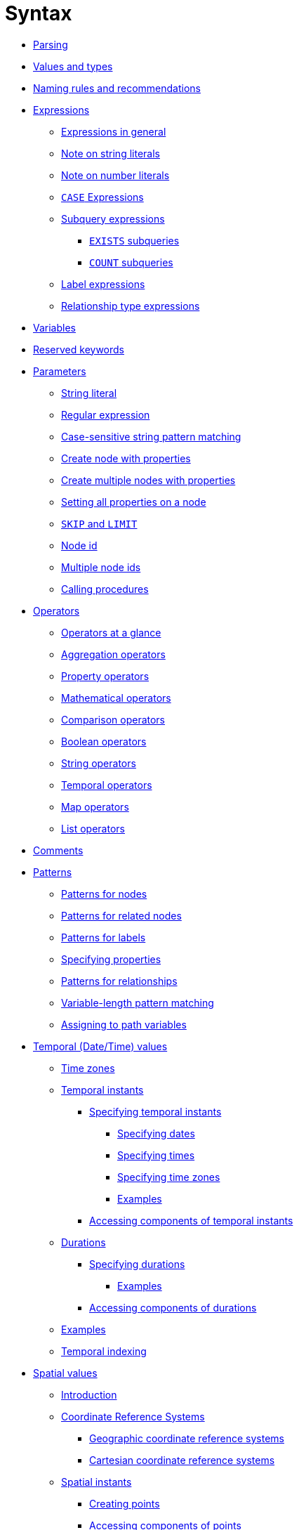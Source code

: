 :description: This section describes the syntax of the Cypher query language.

[[query-syntax]]
= Syntax

* xref::syntax/parsing.adoc[Parsing]
* xref::values-and-types/property-structural-composite.adoc[Values and types]
* xref::syntax/naming.adoc[Naming rules and recommendations]
* xref::syntax/expressions.adoc[Expressions]
 ** xref::syntax/expressions.adoc#cypher-expressions-general[Expressions in general]
 ** xref::syntax/expressions.adoc#cypher-expressions-string-literals[Note on string literals]
 ** xref::syntax/expressions.adoc#cypher-expressions-number-literals[Note on number literals]
 ** xref::syntax/expressions.adoc#query-syntax-case[`CASE` Expressions]
 ** xref::syntax/expressions.adoc#cypher-subquery-expressions[Subquery expressions]
 *** xref::syntax/expressions.adoc#existential-subqueries[`EXISTS` subqueries]
 *** xref::syntax/expressions.adoc#count-subqueries[`COUNT` subqueries]
 ** xref::syntax/expressions.adoc#label-expressions[Label expressions]
 ** xref::syntax/expressions.adoc#relationship-type-expressions[Relationship type expressions]
* xref::syntax/variables.adoc[Variables]
* xref::syntax/reserved.adoc[Reserved keywords]
* xref::syntax/parameters.adoc[Parameters]
 ** xref::syntax/parameters.adoc#cypher-parameters-string-literal[String literal]
 ** xref::syntax/parameters.adoc#cypher-parameters-regular-expression[Regular expression]
 ** xref::syntax/parameters.adoc#cypher-parameters-case-sensitive-pattern-matching[Case-sensitive string pattern matching]
 ** xref::syntax/parameters.adoc#cypher-parameters-create-node-with-properties[Create node with properties]
 ** xref::syntax/parameters.adoc#cypher-parameters-create-multiple-nodes-with-properties[Create multiple nodes with properties]
 ** xref::syntax/parameters.adoc#cypher-parameters-setting-all-properties-on-a-node[Setting all properties on a node]
 ** xref::syntax/parameters.adoc#cypher-parameters-skip-and-limit[`SKIP` and `LIMIT`]
 ** xref::syntax/parameters.adoc#cypher-parameters-node-id[Node id]
 ** xref::syntax/parameters.adoc#cypher-parameters-multiple-node-ids[Multiple node ids]
 ** xref::syntax/parameters.adoc#cypher-parameters-call-procedure[Calling procedures]
* xref::syntax/operators.adoc[Operators]
 ** xref::syntax/operators.adoc#query-operators-summary[Operators at a glance]
 ** xref::syntax/operators.adoc#query-operators-aggregation[Aggregation operators]
 ** xref::syntax/operators.adoc#query-operators-property[Property operators]
 ** xref::syntax/operators.adoc#query-operators-mathematical[Mathematical operators]
 ** xref::syntax/operators.adoc#query-operators-comparison[Comparison operators]
 ** xref::syntax/operators.adoc#query-operators-boolean[Boolean operators]
 ** xref::syntax/operators.adoc#query-operators-string[String operators]
 ** xref::syntax/operators.adoc#query-operators-temporal[Temporal operators]
 ** xref::syntax/operators.adoc#query-operators-map[Map operators]
 ** xref::syntax/operators.adoc#query-operators-list[List operators]
* xref::syntax/comments.adoc[Comments]
* xref::syntax/patterns.adoc[Patterns]
 ** xref::syntax/patterns.adoc#cypher-pattern-node[Patterns for nodes]
 ** xref::syntax/patterns.adoc#cypher-pattern-related-nodes[Patterns for related nodes]
 ** xref::syntax/patterns.adoc#cypher-pattern-label[Patterns for labels]
 ** xref::syntax/patterns.adoc#cypher-pattern-properties[Specifying properties]
 ** xref::syntax/patterns.adoc#cypher-pattern-relationship[Patterns for relationships]
 ** xref::syntax/patterns.adoc#cypher-pattern-varlength[Variable-length pattern matching]
 ** xref::syntax/patterns.adoc#cypher-pattern-path-variables[Assigning to path variables]
* xref::values-and-types/temporal.adoc[Temporal (Date/Time) values]
 ** xref::values-and-types/temporal.adoc#cypher-temporal-timezones[Time zones]
 ** xref::values-and-types/temporal.adoc#cypher-temporal-instants[Temporal instants]
  *** xref::values-and-types/temporal.adoc#cypher-temporal-specifying-temporal-instants[Specifying temporal instants]
   **** xref::values-and-types/temporal.adoc#cypher-temporal-specify-date[Specifying dates]
   **** xref::values-and-types/temporal.adoc#cypher-temporal-specify-time[Specifying times]
   **** xref::values-and-types/temporal.adoc#cypher-temporal-specify-time-zone[Specifying time zones]
   **** xref::values-and-types/temporal.adoc#cypher-temporal-specify-instant-examples[Examples]
  *** xref::values-and-types/temporal.adoc#cypher-temporal-accessing-components-temporal-instants[Accessing components of temporal instants]
 ** xref::values-and-types/temporal.adoc#cypher-temporal-durations[Durations]
  *** xref::values-and-types/temporal.adoc#cypher-temporal-specifying-durations[Specifying durations]
   **** xref::values-and-types/temporal.adoc#cypher-temporal-specify-duration-examples[Examples]
  *** xref::values-and-types/temporal.adoc#cypher-temporal-accessing-components-durations[Accessing components of durations]
 ** xref::values-and-types/temporal.adoc#cypher-temporal-examples[Examples]
 ** xref::values-and-types/temporal.adoc#cypher-temporal-index[Temporal indexing]
* xref::values-and-types/spatial.adoc[Spatial values]
 ** xref::values-and-types/spatial.adoc#spatial-values-introduction[Introduction]
 ** xref::values-and-types/spatial.adoc#spatial-values-crs[Coordinate Reference Systems]
  *** xref::values-and-types/spatial.adoc#spatial-values-crs-geographic[Geographic coordinate reference systems]
  *** xref::values-and-types/spatial.adoc#spatial-values-crs-cartesian[Cartesian coordinate reference systems]
 ** xref::values-and-types/spatial.adoc#spatial-values-spatial-instants[Spatial instants]
  *** xref::values-and-types/spatial.adoc#spatial-values-spatial-instants-creating-points[Creating points]
  *** xref::values-and-types/spatial.adoc#spatial-values-spatial-instants-accessing-components[Accessing components of points]
 ** xref::values-and-types/spatial.adoc#spatial-values-point-index[Point index]
* xref::values-and-types/lists.adoc[Lists]
 ** xref::values-and-types/lists.adoc#cypher-lists-general[Lists in general]
 ** xref::values-and-types/lists.adoc#cypher-list-comprehension[List comprehension]
 ** xref::values-and-types/lists.adoc#cypher-pattern-comprehension[Pattern comprehension]
* xref::values-and-types/maps.adoc[Maps]
 ** xref::values-and-types/maps.adoc#cypher-literal-maps[Literal maps]
 ** xref::values-and-types/maps.adoc#cypher-map-projection[Map projection]
* xref::values-and-types/working-with-null.adoc[Working with `null`]
 ** xref::values-and-types/working-with-null.adoc#cypher-null-intro[Introduction to `null` in Cypher]
 ** xref::values-and-types/working-with-null.adoc#cypher-null-logical-operators[Logical operations with `null`]
 ** xref::values-and-types/working-with-null.adoc#cypher-null-bracket-operator[The `[\]` operator and `null`]
 ** xref::values-and-types/working-with-null.adoc#cypher-null-in-operator[The `IN` operator and `null`]
 ** xref::values-and-types/working-with-null.adoc#cypher-expressions-and-null[Expressions that return `null`]
